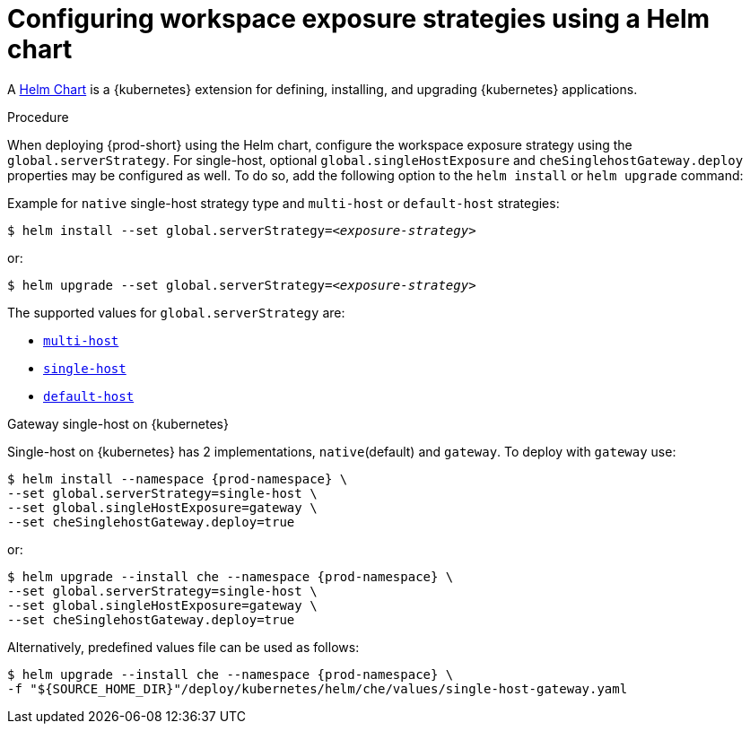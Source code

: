 // Module included in the following assemblies:
//
// configuring-workspace-exposure-strategies

[id="configuring-workspace-exposure-strategies-using-a-helm-chart_{context}"]

= Configuring workspace exposure strategies using a Helm chart

A link:https://helm.sh/[Helm Chart] is a {kubernetes} extension for defining, installing, and upgrading {kubernetes} applications.

.Procedure

When deploying {prod-short} using the Helm chart, configure the workspace exposure strategy using the `global.serverStrategy`.  For single-host, optional `global.singleHostExposure` and `cheSinglehostGateway.deploy` properties may be configured as well. To do so, add the following option to the `helm install` or `helm upgrade` command:


Example for `native` single-host strategy type and `multi-host` or `default-host` strategies:

[subs="+quotes"]
----
$ helm install --set global.serverStrategy=__<exposure-strategy>__
----

or:

[subs="+quotes"]
----
$ helm upgrade --set global.serverStrategy=__<exposure-strategy>__
----

The supported values for `global.serverStrategy` are:

* xref:multi-host-workspace-exposure-strategy_{context}[`multi-host`]
* xref:single-host-workspace-exposure-strategy_{context}[`single-host`]
* xref:default-host-workspace-exposure-strategy_{context}[`default-host`]


.Gateway single-host on {kubernetes}

Single-host on {kubernetes} has 2 implementations, `native`(default) and `gateway`. To deploy with `gateway` use:

[subs="+quotes,+attributes"]
----
$ helm install --namespace {prod-namespace} \
--set global.serverStrategy=single-host \
--set global.singleHostExposure=gateway \
--set cheSinglehostGateway.deploy=true
----

or:

[subs="+quotes,+attributes"]
----
$ helm upgrade --install che --namespace {prod-namespace} \
--set global.serverStrategy=single-host \
--set global.singleHostExposure=gateway \
--set cheSinglehostGateway.deploy=true
----

Alternatively, predefined values file can be used as follows:

[subs="+quotes,+attributes"]
----
$ helm upgrade --install che --namespace {prod-namespace} \
-f "$\{SOURCE_HOME_DIR}"/deploy/kubernetes/helm/che/values/single-host-gateway.yaml
----

